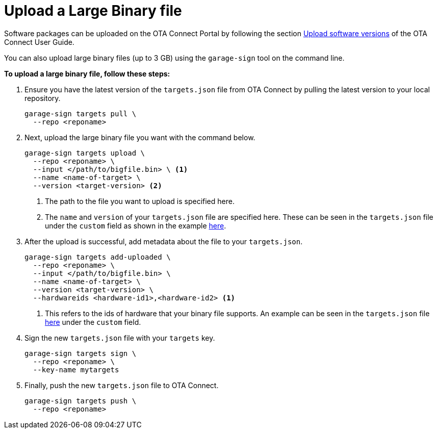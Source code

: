 = Upload a Large Binary file
ifdef::env-github[]

[NOTE]
====
We recommend that you link:https://docs.ota.here.com/ota-client/latest/{docname}.html[view this article in our documentation portal]. Not all of our articles render correctly in GitHub.
====
endif::[]

Software packages can be uploaded on the OTA Connect Portal by following the section xref:ota-web::upload-software-ui.adoc[Upload software versions, window="_blank"] of the OTA Connect User Guide.

You can also upload large binary files (up to 3 GB) using the `garage-sign` tool on the command line.

*To upload a large binary file, follow these steps:*

. Ensure you have the latest version of the `targets.json` file from OTA Connect by pulling the latest version to your local repository.
+
[source,bash]
----
garage-sign targets pull \
  --repo <reponame>
----

. Next, upload the large binary file you want with the command below.
+
[source,bash]
----
garage-sign targets upload \
  --repo <reponame> \
  --input </path/to/bigfile.bin> \ <1>
  --name <name-of-target> \
  --version <target-version> <2>
----
+
<1> The path to the file you want to upload is specified here.
<2> The `name` and `version` of your `targets.json` file are specified here. These can be seen in the `targets.json` file under the `custom` field as shown in the example xref:customise-targets-metadata.adoc#_anatomy_of_targets_json_metadata[here].

. After the upload is successful, add metadata about the file to your `targets.json`.
+
[source,bash]
----
garage-sign targets add-uploaded \
  --repo <reponame> \
  --input </path/to/bigfile.bin> \
  --name <name-of-target> \
  --version <target-version> \
  --hardwareids <hardware-id1>,<hardware-id2> <1>
----
+
<1> This refers to the ids of hardware that your binary file supports. An example can be seen in the `targets.json` file xref:customise-targets-metadata.adoc#_anatomy_of_targets_json_metadata[here] under the `custom` field.

. Sign the new `targets.json` file with your `targets` key.
+
[source,bash]
----
garage-sign targets sign \
  --repo <reponame> \
  --key-name mytargets
----

. Finally, push the new `targets.json` file to OTA Connect.
+
[source,bash]
----
garage-sign targets push \
  --repo <reponame>
----
